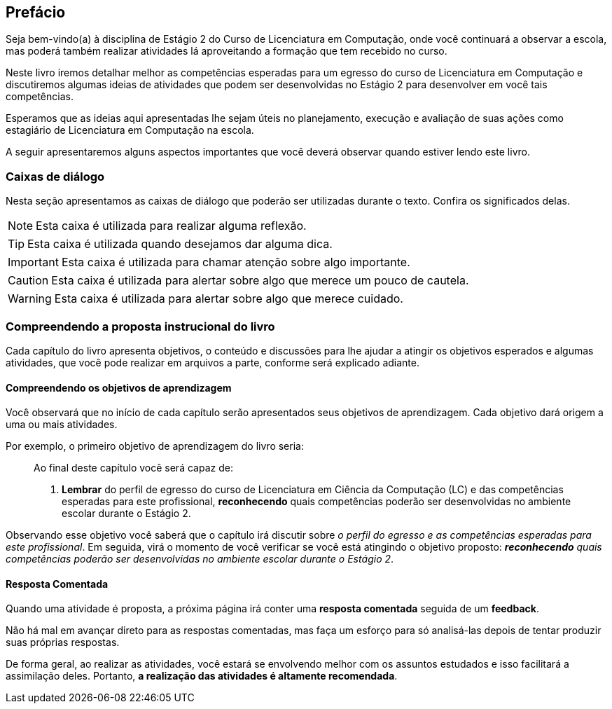 [[prefacio]]
[preface]
== Prefácio

:cap: prefacio
:online: {gitrepo}/blob/{edition}/livro/code/{cap}
:local: code/{cap}

Seja bem-vindo(a) à disciplina de Estágio 2 do Curso de Licenciatura em Computação, onde você continuará a observar a escola, mas poderá também realizar atividades lá aproveitando a formação que tem recebido no curso.

Neste livro iremos detalhar melhor as competências esperadas para um egresso do curso de Licenciatura em Computação e discutiremos algumas ideias de atividades que podem ser desenvolvidas no Estágio 2 para desenvolver em você tais competências.

Esperamos que as ideias aqui apresentadas lhe sejam úteis no planejamento, execução e avaliação de suas ações como estagiário de Licenciatura em Computação na escola.

A seguir apresentaremos alguns aspectos importantes que você deverá observar quando estiver lendo este livro.

[[caixas_de_dialogo]]
=== Caixas de diálogo

Nesta seção apresentamos as caixas de diálogo que poderão ser
utilizadas durante o texto. Confira os significados delas.

[NOTE]
========
Esta caixa é utilizada para realizar alguma reflexão.
========

[TIP]
========
Esta caixa é utilizada quando desejamos dar alguma dica.
========

[IMPORTANT]
========
Esta caixa é utilizada para chamar atenção sobre algo importante.
========


[CAUTION]
========
Esta caixa é utilizada para alertar sobre algo que merece um pouco de cautela.
========
//TODO: Ver porque a imagem está sendo a mesma.

[WARNING]
========
Esta caixa é utilizada para alertar sobre algo que merece cuidado.
========


=== Compreendendo a proposta instrucional do livro

Cada capítulo do livro apresenta objetivos, o conteúdo e discussões para lhe ajudar a atingir os objetivos esperados e algumas atividades, que você pode realizar em arquivos a parte, conforme será explicado adiante.

////
//TODO: Ver se deve ser adicionada essa parte futuramente.
==== Realizando uma atividade no computador

:atividade: https://raw.githubusercontent.com/edusantana/estagio2-lcc-livro/{edition}/atividades/cap1-atividades.docx

//TODO(Ayla): Ver problema com este link

++++
<simpara>
<ulink url="{atividade}">
<inlinemediaobject>
<imageobject>
<imagedata fileref="images/pagina-com-atividade.svg"/>
</imageobject>
</inlinemediaobject></ulink></simpara>
++++

Se você estiver acessando a versão digital deste livro, *clique*
no ícone acima.

[NOTE]
====

Se você tiver acesso à Internet, será iniciado o download
de um arquivo contendo uma atividade. Você poderá utilizar este
arquivo para registrar suas respostas da atividade.

====

[TIP]
====

*Você pode baixar todos os arquivos de atividades
de uma única vez acessando*: {gitrepo}/archive/{edition}.zip

Depois de baixar e descompactar o arquivo, você poderá encontrar os arquivos
de atividades na pasta `atividades`.

====

NOTE: Desta forma, você sempre poderá realizar as atividades propostas,
seja no computador ou no papel.

////


==== Compreendendo os objetivos de aprendizagem

Você observará que no início de cada capítulo serão apresentados seus objetivos
de aprendizagem. Cada objetivo dará origem a uma ou mais atividades.

Por exemplo, o primeiro objetivo de aprendizagem do livro seria:

____

Ao final deste capítulo você será capaz de:

1. *Lembrar* do perfil de egresso do curso de Licenciatura em Ciência
da Computação (LC) e das competências esperadas para este
profissional, *reconhecendo* quais competências poderão ser
desenvolvidas no ambiente escolar durante o Estágio 2.

____

Observando esse objetivo você saberá que o capítulo irá discutir sobre _o perfil do egresso e as competências
esperadas para este profissional_. Em seguida, virá o momento de você verificar
se você está atingindo o objetivo proposto:  *_reconhecendo_* _quais competências
poderão ser desenvolvidas no ambiente escolar durante o Estágio 2_.

////
TIP: Lembre-se que você poderá realizar no papel ou no
computador esta atividade que tem o propósito de verificar se os objetivos de aprendizagem foram alcançados.
Para isso, basta clicar nos ícones da atividade, como você fez
anteriormente.
////

==== Resposta Comentada

Quando uma atividade é proposta, a próxima página irá conter uma
*resposta comentada* seguida de um *feedback*.

Não há mal em avançar direto para as respostas comentadas, mas faça um esforço para só analisá-las depois de tentar
produzir suas próprias respostas.

De forma geral, ao realizar as atividades, você estará se
envolvendo melhor com os assuntos estudados e isso facilitará a assimilação deles.
Portanto, *a realização das atividades é altamente recomendada*.

//TODO: INCLUIR UMA SEÇÃO SOBRE A ORGANIZAÇÃO DO LIVRO QUANDO ELE TIVER SIDO CONCUÍDO

////
Sempre terminar o arquivo com uma nova linha.
////

////
Sempre terminar o arquivo com uma nova linha.
////
